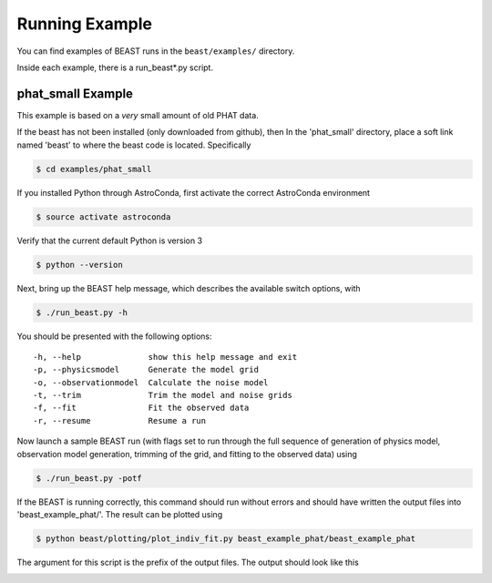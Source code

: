 ###############
Running Example
###############

You can find examples of BEAST runs in the ``beast/examples/`` directory.

Inside each example, there is a run_beast*.py script.

phat_small Example
------------------

This example is based on a *very* small amount of old PHAT data.

If the beast has not been installed (only downloaded from github), then
In the 'phat_small' directory, place a soft link named 'beast' to where the
beast code is located.  Specifically

.. code-block:: console

    $ cd examples/phat_small

If you installed Python through AstroConda, first activate the correct
AstroConda environment

.. code-block:: console

    $ source activate astroconda

Verify that the current default Python is version 3

.. code-block:: console

    $ python --version

Next, bring up the BEAST help message, which describes the available switch
options, with

.. code-block:: console

    $ ./run_beast.py -h

You should be presented with the following options::

  -h, --help              show this help message and exit
  -p, --physicsmodel      Generate the model grid
  -o, --observationmodel  Calculate the noise model
  -t, --trim              Trim the model and noise grids
  -f, --fit               Fit the observed data
  -r, --resume            Resume a run

Now launch a sample BEAST run (with flags set to run through the full
sequence of generation of physics model, observation model generation, trimming
of the grid, and fitting to the observed data) using

.. code-block:: console

  $ ./run_beast.py -potf

If the BEAST is running correctly, this command should run without errors
and should have written the output files into 'beast_example_phat/'. The result
can be plotted using

.. code-block:: console

    $ python beast/plotting/plot_indiv_fit.py beast_example_phat/beast_example_phat

The argument for this script is the prefix of the output files. The output
should look like this

.. image:: beast_example_phat_ifit_starnum_0.png
